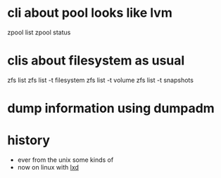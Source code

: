 * cli about pool looks like lvm

zpool list
zpool status

* clis about filesystem as usual

zfs list
zfs list -t filesystem
zfs list -t volume
zfs list -t snapshots

* dump information using dumpadm

* history

- ever from the unix some kinds of
- now on linux with [[file:lxd.org][lxd]]

